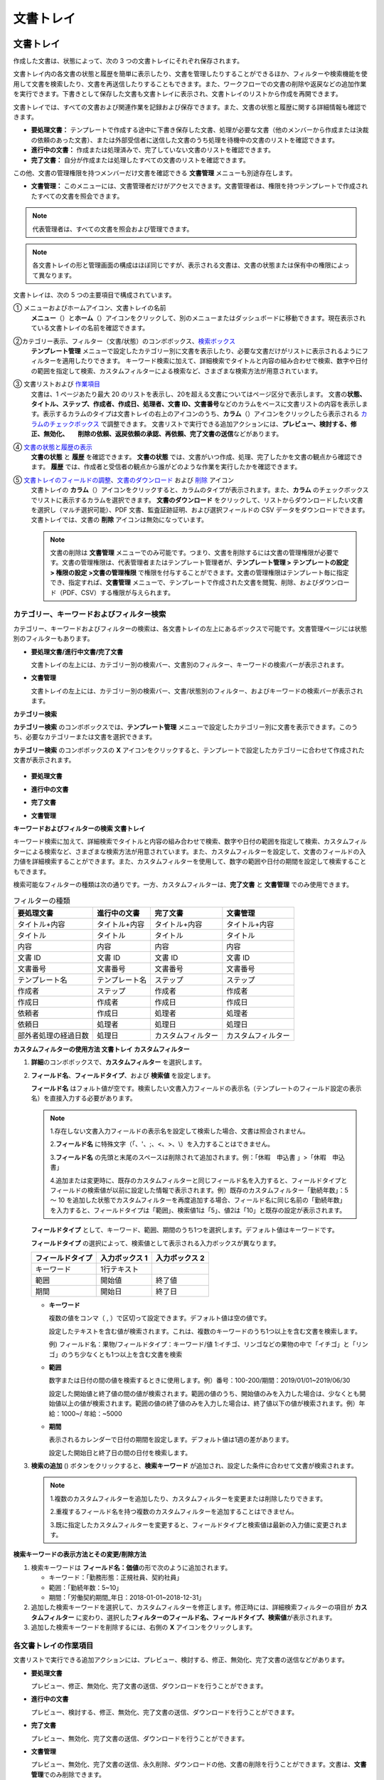 文書トレイ
==============

文書トレイ
----------------

作成した文書は、状態によって、次の 3 つの文書トレイにそれぞれ保存されます。

文書トレイ内の各文書の状態と履歴を簡単に表示したり、文書を管理したりすることができるほか、フィルターや検索機能を使用して文書を検索したり、文書を再送信したりすることもできます。また、ワークフローでの文書の削除や返戻などの追加作業を実行できます。下書きとして保存した文書も文書トレイに表示され、文書トレイのリストから作成を再開できます。

文書トレイでは、すべての文書および関連作業を記録および保存できます。また、文書の状態と履歴に関する詳細情報も確認できます。

-  **要処理文書：** テンプレートで作成する途中に下書き保存した文書、処理が必要な文書（他のメンバーから作成または決裁の依頼のあった文書）、または外部受信者に送信した文書のうち処理を待機中の文書のリストを確認できます。

-  **進行中の文書：** 作成または処理済みで、完了していない文書のリストを確認できます。

-  **完了文書：** 自分が作成または処理したすべての文書のリストを確認できます。

この他、文書の管理権限を持つメンバーだけ文書を確認できる **文書管理** メニューも別途存在します。

-  **文書管理：** このメニューには、文書管理者だけがアクセスできます。文書管理者は、権限を持つテンプレートで作成されたすべての文書を照会できます。

.. note::

   代表管理者は、すべての文書を照会および管理できます。

.. figure:: resources/inbox_ex1.png
   :alt: 文書トレイのタイプ
   :width: 700px

.. note::

   各文書トレイの形と管理画面の構成はほぼ同じですが、表示される文書は、文書の状態または保有中の権限によって異なります。

.. figure:: resources/inbox_layout.png
   :alt: 文書トレイのタイプ
   :width: 700px

文書トレイは、次の 5 つの主要項目で構成されています。

① メニューおよびホームアイコン、文書トレイの名前
   **メニュー**\ （\ |image1|\ ）と\ **ホーム**\ （\ |image2|\ ）アイコンをクリックして、別のメニューまたはダッシュボードに移動できます。現在表示されている文書トレイの名前を確認できます。

②\ カテゴリー表示、フィルター（文書/状態）のコンボボックス、`検索ボックス <#category>`__
   **テンプレート管理** メニューで設定したカテゴリー別に文書を表示したり、必要な文書だけがリストに表示されるようにフィルターを適用したりできます。
   キーワード検索に加えて、詳細検索でタイトルと内容の組み合わせで検索、数字や日付の範囲を指定して検索、カスタムフィルターによる検索など、さまざまな検索方法が用意されています。

③ 文書リストおよび `作業項目 <#additional_work>`__
   文書は、1 ページあたり最大 20 のリストを表示し、20を超える文書についてはページ区分で表示します。
   文書の\ **状態、タイトル、ステップ、作成者、作成日、処理者、文書 ID、文書番号**\ などのカラムをベースに文書リストの内容を表示します。表示するカラムのタイプは文書トレイの右上のアイコンのうち、\ **カラム**\ （\ |image3|\ ）アイコンをクリックしたら表示される `カラムのチェックボックス <#document_column>`__ で調整できます。
   文書リストで実行できる追加アクションには、\ **プレビュー、検討する、修正、無効化、　　削除の依頼、返戻依頼の承認、再依頼、完了文書の送信**\ などがあります。

④ `文書の状態と履歴の表示 <#history>`__
   **文書の状態** と **履歴** を確認できます。
   **文書の状態** では、文書がいつ作成、処理、完了したかを文書の観点から確認できます。
   **履歴** では、作成者と受信者の観点から誰がどのような作業を実行したかを確認できます。

⑤ `文書トレイのフィールドの調整 <#document_column>`__\ 、\ `文書のダウンロード <#document_download>`__ および `削除 <#document_delete>`__ アイコン
   文書トレイの **カラム**\ （\ |image4|\ ）アイコンをクリックすると、カラムのタイプが表示されます。また、\ **カラム** のチェックボックスでリストに表示するカラムを選択できます。
   **文書のダウンロード** をクリックして、リストからダウンロードしたい文書を選択し（マルチ選択可能）、PDF 文書、監査証跡証明、および選択フィールドの CSV データをダウンロードできます。
   文書トレイでは、文書の **削除** アイコンは無効になっています。

   .. note::

      文書の削除は **文書管理** メニューでのみ可能です。つまり、文書を削除するには文書の管理権限が必要です。文書の管理権限は、代表管理者またはテンプレート管理者が、**テンプレート管理 > テンプレートの設定 > 権限の設定 >文書の管理権限** で権限を付与することができます。文書の管理権限はテンプレート毎に指定でき、指定すれば、\ **文書管理** メニューで、テンプレートで作成された文書を閲覧、削除、およびダウンロード（PDF、CSV）する権限が与えられます。

.. _category:

カテゴリー、キーワードおよびフィルター検索
~~~~~~~~~~~~~~~~~~~~~~~~~~~~~~~~~~~~~~~~~~

カテゴリー、キーワードおよびフィルターの検索は、各文書トレイの左上にあるボックスで可能です。文書管理ページには状態別のフィルターもあります。

-  **要処理文書/進行中文書/完了文書**

   文書トレイの左上には、カテゴリー別の検索バー、文書別のフィルター、キーワードの検索バーが表示されます。

-  **文書管理**

   文書トレイの左上には、カテゴリー別の検索バー、文書/状態別のフィルター、およびキーワードの検索バーが表示されます。

**カテゴリー検索**

**カテゴリー検索** のコンボボックスでは、\ **テンプレート管理** メニューで設定したカテゴリー別に文書を表示できます。このうち、必要なカテゴリーまたは文書を選択できます。

**カテゴリー検索** のコンボボックスの **X** アイコンをクリックすると、テンプレートで設定したカテゴリーに合わせて作成された文書が表示されます。

.. figure:: resources/category_search.png
   :alt: カテゴリー検索のコンボボックス

-  **要処理文書**

|image5|

-  **進行中の文書**

|image6|

-  **完了文書**

|image7|

-  **文書管理**

   |image8|

**キーワードおよびフィルターの検索 文書トレイ**

キーワード検索に加えて、詳細検索でタイトルと内容の組み合わせで検索、数字や日付の範囲を指定して検索、カスタムフィルターによる検索など、さまざまな検索方法が用意されています。また、カスタムフィルターを設定して、文書のフィールドの入力値を詳細検索することができます。また、カスタムフィルターを使用して、数字の範囲や日付の期間を設定して検索することもできます。

検索可能なフィルターの種類は次の通りです。一方、カスタムフィルターは、\ **完了文書** と **文書管理** でのみ使用できます。

.. table:: フィルターの種類

   +----------------------+----------------+--------------------+--------------------+
   | 要処理文書           | 進行中の文書   | 完了文書           | 文書管理           |
   +======================+================+====================+====================+
   | タイトル+内容        | タイトル+内容  | タイトル+内容      | タイトル+内容      |
   +----------------------+----------------+--------------------+--------------------+
   | タイトル             | タイトル       | タイトル           | タイトル           |
   +----------------------+----------------+--------------------+--------------------+
   | 内容                 | 内容           | 内容               | 内容               |
   +----------------------+----------------+--------------------+--------------------+
   | 文書 ID              | 文書 ID        | 文書 ID            | 文書 ID            |
   +----------------------+----------------+--------------------+--------------------+
   | 文書番号             | 文書番号       | 文書番号           | 文書番号           |
   +----------------------+----------------+--------------------+--------------------+
   | テンプレート名       | テンプレート名 | ステップ           | ステップ           |
   +----------------------+----------------+--------------------+--------------------+
   | 作成者               | ステップ       | 作成者             | 作成者             |
   +----------------------+----------------+--------------------+--------------------+
   | 作成日               | 作成者         | 作成日             | 作成日             |
   +----------------------+----------------+--------------------+--------------------+
   | 依頼者               | 作成日         | 処理者             | 処理者             |
   +----------------------+----------------+--------------------+--------------------+
   | 依頼日               | 処理者         | 処理日             | 処理日             |
   +----------------------+----------------+--------------------+--------------------+
   | 部外者処理の経過日数 | 処理日         | カスタムフィルター | カスタムフィルター |
   +----------------------+----------------+--------------------+--------------------+

**カスタムフィルターの使用方法 文書トレイ カスタムフィルター**

1. **詳細**\ のコンボボックスで、\ **カスタムフィルター** を選択します。

   |image9|

2. **フィールド名**\ 、\ **フィールドタイプ**\ 、および **検索値** を設定します。

   **フィールド名** はフォルト値が空です。検索したい文書入力フィールドの表示名（テンプレートのフィールド設定の表示名）を直接入力する必要があります。

   .. note::

      1.存在しない文書入力フィールドの表示名を設定して検索した場合、文書は照会されません。

      2.\ **フィールド名** に特殊文字（「、'、;、<、>、\\）を入力することはできません。

      3.\ **フィールド名** の先頭と末尾のスペースは削除されて追加されます。例：「休暇　申込書 」>「休暇　申込書」

      4.追加または変更時に、既存のカスタムフィルターと同じフィールド名を入力すると、フィールドタイプとフィールドの検索値が以前に設定した情報で表示されます。例）既存のカスタムフィルター「勤続年数」：5 ～ 10 を追加した状態でカスタムフィルターを再度追加する場合、フィールド名に同じ名前の「勤続年数」を入力すると、フィールドタイプは「範囲」、検索値1は「5」、値2は「10」と既存の設定が表示されます。

   **フィールドタイプ** として、キーワード、範囲、期間のうち1つを選択します。デフォルト値はキーワードです。

   **フィールドタイプ** の選択によって、検索値として表示される入力ボックスが異なります。

   ================ ============== ==============
   フィールドタイプ 入力ボックス 1 入力ボックス 2
   ================ ============== ==============
   キーワード       1行テキスト    
   範囲             開始値         終了値
   期間             開始日         終了日
   ================ ============== ==============

   -  **キーワード**

      複数の値をコンマ（ , ）で区切って設定できます。デフォルト値は空の値です。

      設定したテキストを含む値が検索されます。これは、複数のキーワードのうち1つ以上を含む文書を検索します。

      例) フィールド名：果物/フィールドタイプ：キーワード/値 1:イチゴ、リンゴなどの果物の中で「イチゴ」と「リンゴ」のうち少なくとも1つ以上を含む文書を検索

   -  **範囲**

      数字または日付の間の値を検索するときに使用します。例）番号：100-200/期間：2019/01/01~2019/06/30

      設定した開始値と終了値の間の値が検索されます。範囲の値のうち、開始値のみを入力した場合は、少なくとも開始値以上の値が検索されます。範囲の値の終了値のみを入力した場合は、終了値以下の値が検索されます。例）年給：1000~/
      年給：~5000

   -  **期間**

      表示されるカレンダーで日付の期間を設定します。デフォルト値は1週の差があります。

      設定した開始日と終了日の間の日付を検索します。

3. **検索の追加** (|image10|)
   ボタンをクリックすると、\ **検索キーワード** が追加され、設定した条件に合わせて文書が検索されます。

   .. note::

      1.複数のカスタムフィルターを追加したり、カスタムフィルターを変更または削除したりできます。

      2.重複するフィールド名を持つ複数のカスタムフィルターを追加することはできません。

      3.既に指定したカスタムフィルターを変更すると、フィールドタイプと検索値は最新の入力値に変更されます。

**検索キーワードの表示方法とその変更/削除方法**

1. 検索キーワードは **フィールド名：価値**\ の形で次のように追加されます。

   -  キーワード：「勤務形態：正規社員、契約社員」

   -  範囲：「勤続年数：5~10」

   -  期間：「労働契約期間_年日：2018-01-01~2018-12-31」

2. 追加した検索キーワードを選択して、カスタムフィルターを修正します。修正時には、詳細検索フィルターの項目が **カスタムフィルター** に変わり、選択した\ **フィルターのフィールド名、フィールドタイプ、検索値**\ が表示されます。

3. 追加した検索キーワードを削除するには、右側の **X** アイコンをクリックします。

.. _additional_work:

各文書トレイの作業項目
~~~~~~~~~~~~~~~~~~~~~~~~~~~~~

文書リストで実行できる追加アクションには、プレビュー、検討する、修正、無効化、完了文書の送信などがあります。

-  **要処理文書**

   プレビュー、修正、無効化、完了文書の送信、ダウンロードを行うことができます。

-  **進行中の文書**

   プレビュー、検討する、修正、無効化、完了文書の送信、ダウンロードを行うことができます。

-  **完了文書**

   プレビュー、無効化、完了文書の送信、ダウンロードを行うことができます。

-  **文書管理**

   プレビュー、無効化、完了文書の送信、永久削除、ダウンロードの他、文書の削除を行うことができます。文書は、\ **文書管理**\ でのみ削除できます。

.. _history:

状態および履歴の表示
~~~~~~~~~~~~~~~~~~~~~~~~~~~

文書トレイのリストから文書を1つ選択すると、その文書の状態と履歴が画面の右側に表示されます。

**文書の状態** では、文書がいつ作成、処理、完了したかを文書の観点から確認できます。また、\ **履歴** では、作成者と受信者の観点から誰がどのような作業を実行したかを確認できます。

.. figure:: resources/document_status.png
   :alt: 文書状態タブ

.. figure:: resources/document_history.png
   :alt: 履歴タブ

.. _document_download:

文書のダウンロード 
~~~~~~~~~~~~~~~~~~~~~~

eformsign で作成されたほとんどの文書は、長期間安全に保管する必要がある文書です。すべての文書は長期アーカイブファイル形式（PDF/A）で保存され、指定された管理者のみが文書およびデータを閲覧または削除できます。

1. 文書トレイのリストの右側にある **ダウンロード** (|image11|) アイコンをクリックします。

2. ダウンロードしたい文書を選択し、\ **ダウンロード** ボタンをクリックします。

.. figure:: resources/download_popup.png
   :alt: 文書のダウンロードのポップアップ

.. note::

   CSV ファイルは、PDF 文書をダウンロードした場所からダウンロードできます。\ **ダウンロード** のポップアップウィンドウで CSV を選択し、ダウンロードしたいフィールドを確認した後、\ **ダウンロード** ボタンをクリックしてください。

.. _document_delete:

文書の削除
~~~~~~~~~~~~~~~~~

eformsign では、指定された管理者のみが文書を削除できます。

1. 文書トレイのリストの右側にある **削除**\ （\ |image12|\ ）アイコンをクリックします。

2. 削除したい文書を選択し、\ **削除** ボタンをクリックします。

3. **削除** のポップアップウィンドウで **はい** をクリックすると、文書が削除されます。

.. _document_column:

文書トレイのカラムの設定
~~~~~~~~~~~~~~~~~~~~~~~~

文書トレイの右上にあるアイコンのうち、\ **カラム**\ （\ |image13|\ ）アイコンをクリックすると、リストに表示したいカラムを選択できます。

.. figure:: resources/column_type.png
   :alt: 文書トレイのカラムの設定アイコン

.. _drafts:

下書きとして保存
-------------------

**下書きとして保存** には **マイファイルで作成する** で **文書作成をスタート** をクリックする前に **下書きとして保存** をクリックして下書き保存した文書が保存されます。\ **下書きとして保存** に保存されたファイルはいつでも作成を続行したり文書を削除したりすることもできます。

1. サイドバーのメニューで **下書きとして保存** をクリックして移動します。

   |image14|

2. 下書き保存された文書のリストから目的の文書の **継続する** ボタンをクリックします。

   |image15|

3. **マイファイルで作成する** 画面が表示されます。文書を修正した後、送信します。

.. |image1| image:: resources/menu_icon_2.png
   :width: 25px
.. |image2| image:: resources/home_icon_2.png
   :width: 25px
.. |image3| image:: resources/column_icon.png
   :width: 35px
.. |image4| image:: resources/column_icon.png
   :width: 35px
.. |image5| image:: resources/actionrequiredbox-status-search.png
   :width: 700px
.. |image6| image:: resources/inprocessbox-status-search.png
   :width: 700px
.. |image7| image:: resources/completedbox-status-search.png
   :width: 700px
.. |image8| image:: resources/documentmanage_status_search.png
   :width: 700px
.. |image9| image:: resources/userdefined_search1.png
.. |image10| image:: resources/searchplus.png
.. |image11| image:: resources/download_icon.png
.. |image12| image:: resources/delete_icon1.png
.. |image13| image:: resources/column_icon.png
   :width: 35px
.. |image14| image:: resources/draftbox-menu.png
   :width: 700px
.. |image15| image:: resources/draftbox-documentlist.png
   :width: 700px
